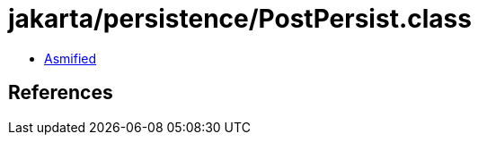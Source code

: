 = jakarta/persistence/PostPersist.class

 - link:PostPersist-asmified.java[Asmified]

== References

